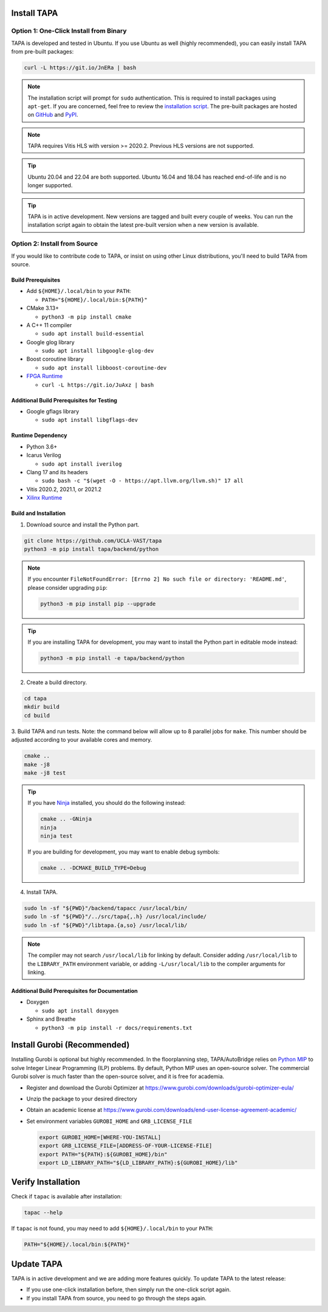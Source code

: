 Install TAPA
============

Option 1: One-Click Install from Binary
------------------------------------------

TAPA is developed and tested in Ubuntu.
If you use Ubuntu as well (highly recommended),
you can easily install TAPA from pre-built packages:

.. code-block:: bash

  curl -L https://git.io/JnERa | bash

.. note::

  The installation script will prompt for ``sudo`` authentication.
  This is required to install packages using ``apt-get``.
  If you are concerned, feel free to review the
  `installation script <https://git.io/JnERa>`_.
  The pre-built packages are hosted on
  `GitHub <https://github.com/Blaok/tapa/tree/gh-pages>`_
  and `PyPI <https://pypi.org/project/tapa/>`_.

.. note::

  TAPA requires Vitis HLS with version >= 2020.2. Previous HLS versions are not supported.

.. tip::

  Ubuntu 20.04 and 22.04 are both supported.
  Ubuntu 16.04 and 18.04 has reached end-of-life and is no longer supported.

.. tip::

  TAPA is in active development.
  New versions are tagged and built every couple of weeks.
  You can run the installation script again to obtain the latest pre-built
  version when a new version is available.

Option 2: Install from Source
-----------------------------

If you would like to contribute code to TAPA,
or insist on using other Linux distributions,
you'll need to build TAPA from source.

Build Prerequisites
+++++++++++++++++++

* Add ``${HOME}/.local/bin`` to your ``PATH``:

  * ``PATH="${HOME}/.local/bin:${PATH}"``

* CMake 3.13+

  * ``python3 -m pip install cmake``

* A C++ 11 compiler

  * ``sudo apt install build-essential``
* Google glog library

  * ``sudo apt install libgoogle-glog-dev``

* Boost coroutine library

  * ``sudo apt install libboost-coroutine-dev``

* `FPGA Runtime <https://github.com/Blaok/fpga-runtime>`_

  * ``curl -L https://git.io/JuAxz | bash``


Additional Build Prerequisites for Testing
++++++++++++++++++++++++++++++++++++++++++

* Google gflags library

  * ``sudo apt install libgflags-dev``

Runtime Dependency
++++++++++++++++++

* Python 3.6+
* Icarus Verilog

  * ``sudo apt install iverilog``

* Clang 17 and its headers

  * ``sudo bash -c "$(wget -O - https://apt.llvm.org/llvm.sh)" 17 all``

* Vitis 2020.2, 2021.1, or 2021.2
* `Xilinx Runtime <https://github.com/Xilinx/XRT>`_

Build and Installation
++++++++++++++++++++++

1. Download source and install the Python part.

.. code-block:: bash

  git clone https://github.com/UCLA-VAST/tapa
  python3 -m pip install tapa/backend/python

.. note::
  If you encounter
  ``FileNotFoundError: [Errno 2] No such file or directory: 'README.md'``,
  please consider upgrading ``pip``:

  .. code-block:: bash

    python3 -m pip install pip --upgrade

.. tip::
  If you are installing TAPA for development, you may want to install the
  Python part in editable mode instead:

  .. code-block:: bash

    python3 -m pip install -e tapa/backend/python


2. Create a build directory.

.. code-block:: bash

  cd tapa
  mkdir build
  cd build

3. Build TAPA and run tests.
Note: the command below will allow up to 8 parallel jobs for ``make``.
This number should be adjusted according to your available cores and memory.

.. code-block:: bash

  cmake ..
  make -j8
  make -j8 test

.. tip::

  If you have `Ninja <https://ninja-build.org>`_ installed, you should do the
  following instead:

  .. code-block:: bash

    cmake .. -GNinja
    ninja
    ninja test

  If you are building for development, you may want to enable debug symbols:

  .. code-block:: bash

    cmake .. -DCMAKE_BUILD_TYPE=Debug

4. Install TAPA.

.. code-block:: bash

  sudo ln -sf "${PWD}"/backend/tapacc /usr/local/bin/
  sudo ln -sf "${PWD}"/../src/tapa{,.h} /usr/local/include/
  sudo ln -sf "${PWD}"/libtapa.{a,so} /usr/local/lib/

.. note::

  The compiler may not search ``/usr/local/lib`` for linking by default.
  Consider adding ``/usr/local/lib`` to the ``LIBRARY_PATH`` environment
  variable,
  or adding ``-L/usr/local/lib`` to the compiler arguments for linking.

Additional Build Prerequisites for Documentation
++++++++++++++++++++++++++++++++++++++++++++++++

* Doxygen

  * ``sudo apt install doxygen``

* Sphinx and Breathe

  * ``python3 -m pip install -r docs/requirements.txt``

Install Gurobi (Recommended)
============================

Installing Gurobi is optional but highly recommended.
In the floorplanning step,
TAPA/AutoBridge relies on `Python MIP <https://www.python-mip.com/>`_ to solve
Integer Linear Programming (ILP) problems.
By default, Python MIP uses an open-source solver.
The commercial Gurobi solver is much faster than the open-source solver,
and it is free for academia.

* Register and download the Gurobi Optimizer at
  https://www.gurobi.com/downloads/gurobi-optimizer-eula/

* Unzip the package to your desired directory

* Obtain an academic license at
  https://www.gurobi.com/downloads/end-user-license-agreement-academic/

* Set environment variables ``GUROBI_HOME`` and ``GRB_LICENSE_FILE``

  .. code-block:: bash

    export GUROBI_HOME=[WHERE-YOU-INSTALL]
    export GRB_LICENSE_FILE=[ADDRESS-OF-YOUR-LICENSE-FILE]
    export PATH="${PATH}:${GUROBI_HOME}/bin"
    export LD_LIBRARY_PATH="${LD_LIBRARY_PATH}:${GUROBI_HOME}/lib"

Verify Installation
===================

Check if ``tapac`` is available after installation:

.. code-block:: bash

  tapac --help

If ``tapac`` is not found,
you may need to add ``${HOME}/.local/bin`` to your ``PATH``:

.. code-block:: bash

  PATH="${HOME}/.local/bin:${PATH}"


Update TAPA
===============

TAPA is in active development and we are adding more features quickly. To update TAPA to the latest release:

- If you use one-click installation before, then simply run the one-click script again.

- If you install TAPA from source, you need to go through the steps again.
